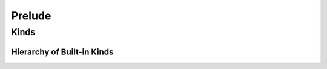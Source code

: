 *******
Prelude
*******

Kinds
=====

Hierarchy of Built-in Kinds
---------------------------

.. graphviz:: kind-hierarchy.dot
